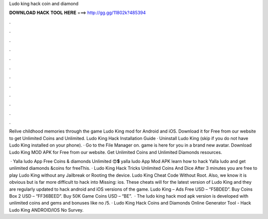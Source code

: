 Ludo king hack coin and diamond



𝐃𝐎𝐖𝐍𝐋𝐎𝐀𝐃 𝐇𝐀𝐂𝐊 𝐓𝐎𝐎𝐋 𝐇𝐄𝐑𝐄 ===> http://gg.gg/11802k?485394



.



.



.



.



.



.



.



.



.



.



.



.

Relive childhood memories through the game Ludo King mod for Android and iOS. Download it for Free from our website to get Unlimited Coins and Unlimited. Ludo King Hack Installation Guide · Uninstall Ludo King (skip if you do not have Ludo King installed on your phone). · Go to the File Manager on. game is here for you in a brand new avatar. Download Ludo King MOD APK for Free from our website. Get Unlimited Coins and Unlimited Diamonds resources.

 · Yalla ludo App Free Coins & diamonds Unlimited 😍💲 yalla ludo App Mod APK learn how to hack Yalla ludo and get unlimited diamonds &coins for freeThis. · Ludo King Hack Tricks Unlimited Coins And Dice After 3 minutes you are free to play Ludo King without any Jailbreak or Rooting the device. Ludo King Cheat Code Without Root. Also, we know it is obvious but is far more difficult to hack into Missing: ios. These cheats will for the latest version of Ludo King and they are regularly updated to hack android and iOS versions of the game. Ludo King – Ads Free USD – “F5BDED”. Buy Coins Box 2 USD – “FF36BEED”. Buy 50K Game Coins USD – “BE”.  · The ludo king hack mod apk version is developed with unlimited coins and gems and bonuses like no /5. · Ludo King Hack Coins and Diamonds Online Generator Tool - Hack Ludo King ANDROID/IOS No Survey.
